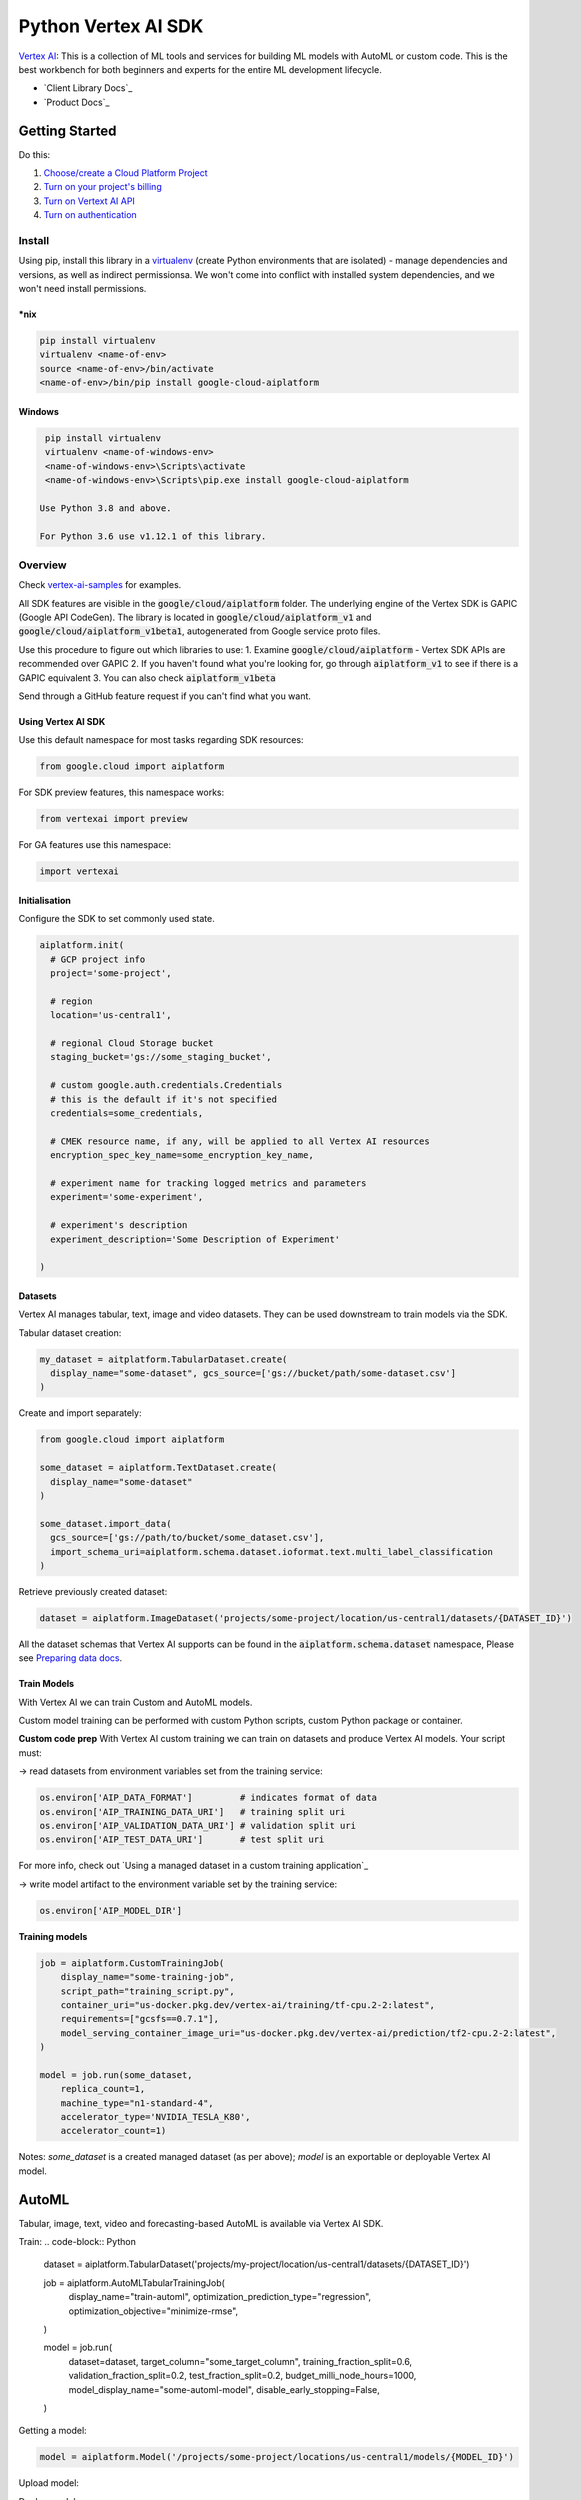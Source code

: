 Python Vertex AI SDK
=======================

|GA|  |pypi|  |versions|  |unit-tests|  |system-tests|  |sample-tests|

`Vertex AI`_: This is a collection of ML tools and services for building ML models with AutoML or custom code. This is the best workbench for both beginners and experts for the entire ML development lifecycle.

- `Client Library Docs`_
- `Product Docs`_

.. |GA| image:: https://img.shields.io/badge/support-ga-gold.svg
   :target: https://github.com/googleapis/google-cloud-python/blob/main/README.rst#general-availability
.. |pypi| image:: https://img.shields.io/pypi/v/google-cloud-aiplatform.svg
   :target: https://pypi.org/project/google-cloud-aiplatform/
.. |versions| image:: https://img.shields.io/pypi/pyversions/google-cloud-aiplatform.svg
   :target: https://pypi.org/project/google-cloud-aiplatform/
.. |unit-tests| image:: https://storage.googleapis.com/cloud-devrel-public/python-aiplatform/badges/sdk-unit-tests.svg
   :target: https://storage.googleapis.com/cloud-devrel-public/python-aiplatform/badges/sdk-unit-tests.html
.. |system-tests| image:: https://storage.googleapis.com/cloud-devrel-public/python-aiplatform/badges/sdk-system-tests.svg
   :target: https://storage.googleapis.com/cloud-devrel-public/python-aiplatform/badges/sdk-system-tests.html
.. |sample-tests| image:: https://storage.googleapis.com/cloud-devrel-public/python-aiplatform/badges/sdk-sample-tests.svg
   :target: https://storage.googleapis.com/cloud-devrel-public/python-aiplatform/badges/sdk-sample-tests.html
.. _Vertex AI: https://cloud.google.com/vertex-ai/docs
.. _Client Library Documentation: https://cloud.google.com/python/docs/reference/aiplatform/latest
.. _Product Documentation: https://cloud.google.com/vertex-ai/docs

Getting Started
---------------

Do this:

1. `Choose/create a Cloud Platform Project`_
2. `Turn on your project's billing`_
3. `Turn on Vertext AI API`_
4. `Turn on authentication`_

.. _`Choose/create a Cloud Platform Project`: https://console.cloud.google.com/project
.. _`Turn on your project's billing`: https://cloud.google.com/billing/docs/how-to/modify-project#enable_billing_for_a_project
.. _`Turn on Vertext AI API`: https://cloud.google.com/vertex-ai/docs/start/use-vertex-ai-python-sdk
.. _`Turn on authentication`: https://googleapis.dev/python/google-api-core/latest/auth.html

Install
~~~~~~~
Using pip, install this library in a `virtualenv`_ (create Python environments that are isolated) - manage dependencies and versions, as well as indirect permissionsa. We won't come into conflict with installed system dependencies, and we won't need install permissions.

.. _virtualenv: https://virtualenv.pypa.io/en/latest/

\*nix
^^^^^

.. code-block:: console

  pip install virtualenv
  virtualenv <name-of-env>
  source <name-of-env>/bin/activate
  <name-of-env>/bin/pip install google-cloud-aiplatform

Windows
^^^^^^^

.. code-block:: console

  pip install virtualenv
  virtualenv <name-of-windows-env>
  <name-of-windows-env>\Scripts\activate
  <name-of-windows-env>\Scripts\pip.exe install google-cloud-aiplatform

 Use Python 3.8 and above.

 For Python 3.6 use v1.12.1 of this library.

Overview
~~~~~~~~
Check `vertex-ai-samples`_ for examples.

.. _vertex-ai-samples: https://github.com/GoogleCloudPlatform/vertex-ai-samples/tree/main/notebooks/community/sdk

All SDK features are visible in the :code:`google/cloud/aiplatform` folder.
The underlying engine of the Vertex SDK is GAPIC (Google API CodeGen). The library is located in :code:`google/cloud/aiplatform_v1` and :code:`google/cloud/aiplatform_v1beta1`, autogenerated from Google service proto files.

Use this procedure to figure out which libraries to use:
1. Examine :code:`google/cloud/aiplatform` - Vertex SDK APIs are recommended over GAPIC
2. If you haven't found what you're looking for, go through :code:`aiplatform_v1` to see if there is a GAPIC equivalent
3. You can also check :code:`aiplatform_v1beta`

Send through a GitHub feature request if you can't find what you want.

Using Vertex AI SDK
^^^^^^^^^^^^^^^^^^^
Use this default namespace for most tasks regarding SDK resources:

.. code-block:: Python
    
    from google.cloud import aiplatform

For SDK preview features, this namespace works:

.. code-block:: Python

    from vertexai import preview

For GA features use this namespace:

.. code-block:: Python

    import vertexai

Initialisation
^^^^^^^^^^^^^^
Configure the SDK to set commonly used state.

.. code-block:: Python

    aiplatform.init(
      # GCP project info
      project='some-project',

      # region
      location='us-central1',

      # regional Cloud Storage bucket
      staging_bucket='gs://some_staging_bucket',

      # custom google.auth.credentials.Credentials
      # this is the default if it's not specified
      credentials=some_credentials,

      # CMEK resource name, if any, will be applied to all Vertex AI resources
      encryption_spec_key_name=some_encryption_key_name,

      # experiment name for tracking logged metrics and parameters
      experiment='some-experiment',

      # experiment's description
      experiment_description='Some Description of Experiment'
    
    )

Datasets
^^^^^^^^
Vertex AI manages tabular, text, image and video datasets. They can be used downstream to train models via the SDK.

Tabular dataset creation: 

.. code-block:: Python

    my_dataset = aitplatform.TabularDataset.create(
      display_name="some-dataset", gcs_source=['gs://bucket/path/some-dataset.csv']
    )

Create and import separately:

.. code-block:: Python

    from google.cloud import aiplatform

    some_dataset = aiplatform.TextDataset.create(
      display_name="some-dataset"
    )

    some_dataset.import_data(
      gcs_source=['gs://path/to/bucket/some_dataset.csv'],
      import_schema_uri=aiplatform.schema.dataset.ioformat.text.multi_label_classification
    )

Retrieve previously created dataset:

.. code-block:: Python

    dataset = aiplatform.ImageDataset('projects/some-project/location/us-central1/datasets/{DATASET_ID}')

All the dataset schemas that Vertex AI supports can be found in the :code:`aiplatform.schema.dataset` namespace, Please see `Preparing data docs`_.

.. _Preparing data docs: https://cloud.google.com/ai-platform-unified/docs/datasets/prepare

Train Models
^^^^^^^^^^^^
With Vertex AI we can train Custom and AutoML models.

Custom model training can be performed with custom Python scripts, custom Python package or container.

**Custom code prep**
With Vertex AI custom training we can train on datasets and produce Vertex AI models. Your script must:

→ read datasets from environment variables set from the training service: 

.. code-block:: Python

  os.environ['AIP_DATA_FORMAT']         # indicates format of data
  os.environ['AIP_TRAINING_DATA_URI']   # training split uri
  os.environ['AIP_VALIDATION_DATA_URI'] # validation split uri
  os.environ['AIP_TEST_DATA_URI']       # test split uri

For more info, check out `Using a managed dataset in a custom training application`_

.. _Custom training apps involving managed datasets: https://cloud.google.com/vertex-ai/docs/training-using-managed-datasets

→ write model artifact to the environment variable set by the training service:

.. code-block:: Python

  os.environ['AIP_MODEL_DIR']

**Training models**

.. code-block:: Python

  job = aiplatform.CustomTrainingJob(
      display_name="some-training-job",
      script_path="training_script.py",
      container_uri="us-docker.pkg.dev/vertex-ai/training/tf-cpu.2-2:latest",
      requirements=["gcsfs==0.7.1"],
      model_serving_container_image_uri="us-docker.pkg.dev/vertex-ai/prediction/tf2-cpu.2-2:latest",
  )

  model = job.run(some_dataset,
      replica_count=1,
      machine_type="n1-standard-4",
      accelerator_type='NVIDIA_TESLA_K80',
      accelerator_count=1)

Notes: `some_dataset` is a created managed dataset (as per above); `model` is an exportable or deployable Vertex AI model.

AutoML
------
Tabular, image, text, video and forecasting-based AutoML is available via Vertex AI SDK.

Train:
.. code-block:: Python

  dataset = aiplatform.TabularDataset('projects/my-project/location/us-central1/datasets/{DATASET_ID}')

  job = aiplatform.AutoMLTabularTrainingJob(
    display_name="train-automl",
    optimization_prediction_type="regression",
    optimization_objective="minimize-rmse",
  )

  model = job.run(
    dataset=dataset,
    target_column="some_target_column",
    training_fraction_split=0.6,
    validation_fraction_split=0.2,
    test_fraction_split=0.2,
    budget_milli_node_hours=1000,
    model_display_name="some-automl-model",
    disable_early_stopping=False,
  )


Getting a model:

.. code-block:: Python

  model = aiplatform.Model('/projects/some-project/locations/us-central1/models/{MODEL_ID}')


Upload model:

.. code-block:: Python
  model = aiplatform.Model.upload(
    display_name='some-model',
    artifact_uri='gs://path/to/model/dir',
    serving_container_image_uri='us-docker.pkg.dev/vertex-ai/prediction/tf2-cpu.2-2:latest'
  )

Deploy model:

.. code-block:: Python
  
  endpoint = model.deploy(machine_type="n1-standard-4",
    min_replica_count=1,
    max_replica_count=5,
    machine_type='n1-standard-4',
    accelerator_type='NVIDIA_TESLA_K80',
    accelerator_count=1)

Check out `Importing models to Vertex AI`_ for more info.

.. _Importing models to Vertex AI: https://cloud.google.com/vertex-ai/docs/general/import-model

Evaluation of models
--------------------

You can get model evaluation metrics for all AutoML models.

List all model evaluations:

.. code-block:: Python

  model = aiplatform.Model('projects/some-project/locations/us-central1/models/{MODEL_ID}')
  evaluations = model.list_model_evaluations()

Get evaluation resource for a given model:

.. code-block:: Python

  model = aiplatform.Model('projects/some-project/locations/us-central1/models/{MODEL_ID}')

  # first evaluation with no args is returned; evaluation ID can also be passed in
  evaluation = model.get_model_evaluation()
  eval_metrics = evaluation.metrics

Create a direct reference to your model evaluation via feeding in the resource name of the model evaluation:

.. code-block:: Python

  evaluation = aiplatform.ModelEvaluation(
    evaluation_name = 'projects/some-project/locations/us-central1/models/{MODEL_ID}/evaluations/{EVALUATION_ID}'
  )

Create a reference to the evaluation via model and evaluation IDs as parameters:

.. code-block:: Python

  evaluation = aiplatform.ModelEvaluation(
    evaluation_name={EVALUATION_ID},
    model_id={MODEL_ID}
  )

Batch Prediction
----------------

Create a batch prediction job:

.. code-block:: Python

  model = aiplatform.Model('/projects/some-project/locations/us-central1/models/{MODEL_ID}')

  batch_prediction_job = model.batch_predict(
    job_display_name='some-batch-prediction-job',
    instances_format='csv',
    machine_type='n1-standard-4',
    gcs_source=['gs://path/to/some-file.csv'],
    gcs_destination_prefix='gs://path/to/batch_prediction_results/',
    service_account='some-sa@some-project.iam.gserviceaccount.com'
  )

Async version of batch prediction:

.. code-block:: Python

  job = model.batch_predict(..., sync=False)

  # create resource and wait
  job.wait_for_resource_creation()

  # retrieve state
  job.state

  # block till job is complete
  job.wait()

Endpoints
---------

Create endpoint:

.. code-block:: Python

  endpoint = aiplatform.Endpoint.create(display_name='some-endpoint')

Deploy model to created endpoint:

.. code-block:: Python

  model = aiplatform.Model('/projects/some-project/locations/us-central1/models/{MODEL_ID}')

  endpoint.deploy(model,
    min_replica_count=1,
    max_replica_count=5,
    machine_type='n1-standard-4',
    accelerator_type='NVIDIA_TESLA_K80',
    accelerator_count=1)

Retrieving predictions from endpoints:

.. code-block:: Python

  endpoint.predict(instances=[[6.7, 3.1, 4.7, 1.5], [4.6, 3.1, 1.5, 0.2]])

Reverse endpoint model deployments:

.. code-block:: Python

  endpoint.undeploy_all()

Removing endpoint:

.. code-block:: Python

  endpoint.delete()

Now about pipelines!
--------------------

Create a pipeline run and monitor till it's complete:

.. code-block:: Python

  # Instantiate
  pipeline = PipelineJob(display_name="Some pipeline, ya",

    # Shall we cache? If so pipeline step result is always cached, if not, then never
    # So True or False. If set to None, then we defer to cache option for each pipeline component as per the pipeline definition
    enable_caching=False,

    # Local/GCS path to compiled pipeline definition
    template_path="pipeline.json",

    # Pipeline input parameters dictionary
    parameter_values=parameter_values,

    # Pipeline root (GCS path)
    pipeline_root=pipeline_root,)

  # Run pipeline in Vertex AI and monitor till it's documentation
  pipeline.run(service_account=service_account, # service account email address; need iam.serviceAccounts.actAs permission on the service account
    sync=True) # synchronous (wait) option; false/async returns the function call immediately

If we want to create a Vertex AI Pipeline that doesn't have monitoring till completion, choose `submit`, not `run`:

.. code-block:: Python

  # Instantiate
  job = PipelineJob(display_name="some pipeline!",
      enable_caching=False,
      template_path="pipeline.json",
      parameter_values=parameter_values,
      pipeline_root=pipeline_root,)

  job.submit(service_account=service_account,)

Get Metadata - Explainable AI
-----------------------------

TF 1 models metadata retrieval:

.. code-block:: Python

  from google.cloud.aiplatform.explain.metadata.tf.v1 import saved_model_metadata_builder

  builder = saved_model_metadata_builder.SavedModelMetadataBuilder(
    'gs://python/path/to/model/dir',
    tags=[tf.saved_model.tag_constansts.SERVING]
  )
  generated_metadata = builder.get_metadata()

TF 2 models metadata retrieval:

.. code-block:: Python
  
  from google.cloud.aiplatform.explain.metadata.tf.v2 import saved_model_metadata_builder

  builder = saved_model_metadata_builder.SavedModelMetadataBuilder('gs://path/to/model/dir')
  generated_metadata = builder.get_metadata()

For Explanation Metadata (endpoint deployment and model upload):

.. code-block:: Python
  explanation_metadata = builder.get_metadata_protobuf()

  # deploy model to endpoint with explanation
  model.deploy(..., explanation_metadata=explanation_metadata)

  # deploy model to created endpoint with explanation
  endpoint.deploy(..., explanation_metadata=explanation_metadata)

  # upload model with explanation
  aiplatform.Model.upload(..., explanation_metadata=explanation_metadata)

Cloud Profiler
--------------

Profile remote Vertex AI Training jobs on demand and see the results in Vertex AI Tensorboard

Update training script with this:

.. code-block:: Python
  
  from google.cloud.aiplatform.training_utils import cloud_profiler
  ...
  cloud_profiler.init()

Run the job with a Vertex AI Tensorboard instance (https://cloud.google.com/vertex-ai/docs/experiments/tensorboard-overview)

Go to your GCP TensorBoard > Profile tab > click 'Capture Profile' 
This way we can see the profiling stats for the running job 

After this!
-----------

- Read `Client Library Documentation`_
- Read `Vertex AI API Product docs`_
- View `README`_ for full list of Cloud APIs

.. _Vertex AI API Product docs: https://cloud.google.com/vertex-ai/docs
.. _README: https://github.com/googleapis/google-cloud-python/blob/main/README.rst
  